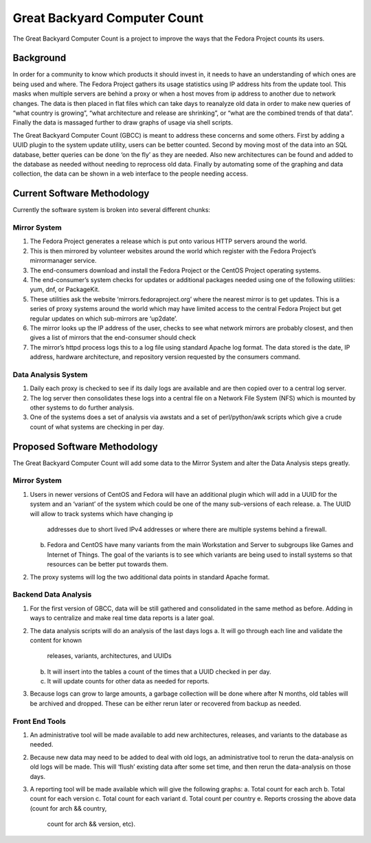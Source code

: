 =============================
Great Backyard Computer Count
=============================

The Great Backyard Computer Count is a project to improve the ways
that the Fedora Project counts its users.

Background
==========

In order for a community to know which products it should invest in,
it needs to have an understanding of which ones are being used and
where. The Fedora Project gathers its usage statistics using IP
address hits from the update tool. This masks when multiple servers
are behind a proxy or when a host moves from ip address to another due
to network changes. The data is then placed in flat files which can
take days to reanalyze old data in order to make new queries of “what
country is growing”, “what architecture and release are shrinking”, or
“what are the combined trends of that data”. Finally the data is
massaged further to draw graphs of usage via shell scripts.

The Great Backyard Computer Count (GBCC) is meant to address these
concerns and some others. First by adding a UUID plugin to the system
update utility, users can be better counted. Second by moving most of
the data into an SQL database, better queries can be done ‘on the fly’
as they are needed. Also new architectures can be found and added to
the database as needed without needing to reprocess old data. Finally
by automating some of the graphing and data collection, the data can
be shown in a web interface to the people needing access.

Current Software Methodology
============================

Currently the software system is broken into several different chunks:

Mirror System
~~~~~~~~~~~~~

1. The Fedora Project generates a release which is put onto various
   HTTP servers around the world. 
2. This is then mirrored by volunteer websites around the world which
   register with the Fedora Project’s mirrormanager service. 
3. The end-consumers download and install the Fedora Project or the
   CentOS Project operating systems. 
4. The end-consumer’s system checks for updates or additional packages
   needed using one of the following utilities: yum, dnf, or
   PackageKit. 
5. These utilities ask the website ‘mirrors.fedoraproject.org’ where
   the nearest mirror is to get updates. This is a series of proxy
   systems around the world which may have limited access to the
   central Fedora Project but get regular updates on which sub-mirrors
   are ‘up2date’. 
6. The mirror looks up the IP address of the user, checks to see what
   network mirrors are probably closest, and then gives a list of
   mirrors that the end-consumer should check 
7. The mirror’s httpd process logs this to a log file using standard
   Apache log format. The data stored is the date, IP address,
   hardware architecture, and repository version requested by the
   consumers command. 

Data Analysis System
~~~~~~~~~~~~~~~~~~~~

1. Daily each proxy is checked to see if its daily logs are available
   and are then copied over to a central log server.
2. The log server then consolidates these logs into a central file on
   a Network File System (NFS) which is mounted by other systems to do
   further analysis. 
3. One of the systems does a set of analysis via awstats and a set of
   perl/python/awk scripts which give a crude count of what systems
   are checking in per day. 

Proposed Software Methodology
=============================
The Great Backyard Computer Count will add some data to the Mirror
System and alter the Data Analysis steps greatly.

Mirror System
~~~~~~~~~~~~~

1. Users in newer versions of CentOS and Fedora will have an
   additional plugin which will add in a UUID for the system and an
   ‘variant’ of the system which could be one of the many sub-versions
   of each release.
   a. The UUID will allow to track systems which have changing ip
      addresses due to short lived IPv4 addresses or where there are
      multiple systems behind a firewall.
   b. Fedora and CentOS have many variants from the main Workstation
      and Server to subgroups like Games and Internet of Things. The
      goal of the variants is to see which variants are being used to
      install systems so that resources can be better put towards
      them. 
2. The proxy systems will log the two additional data points in
   standard Apache format.

Backend Data Analysis
~~~~~~~~~~~~~~~~~~~~~

1. For the first version of GBCC, data will be still gathered and
   consolidated in the same method as before. Adding in ways to
   centralize and make real time data reports is a later goal.
2. The data analysis scripts will do an analysis of the last days logs
   a. It will go through each line and validate the content for known
      releases, variants, architectures, and UUIDs 
   b. It will insert into the tables a count of the times that a UUID
      checked in per day.
   c. It will update counts for other data as needed for reports.
3. Because logs can grow to large amounts, a garbage collection will
   be done where after N months, old tables will be archived and
   dropped. These can be either rerun later or recovered from backup
   as needed.

Front End Tools
~~~~~~~~~~~~~~~

1. An administrative tool will be made available to add new
   architectures, releases, and variants to the database as needed.

2. Because new data may need to be added to deal with old logs, an
   administrative tool to rerun the data-analysis on old logs will be
   made. This will ‘flush’ existing data after some set time, and then
   rerun the data-analysis on those days.

3. A reporting tool will be made available which will give the
   following graphs:
   a. Total count for each arch 
   b. Total count for each version
   c. Total count for each variant
   d. Total count per country
   e. Reports crossing the above data (count for arch && country,
      count for arch && version, etc).
